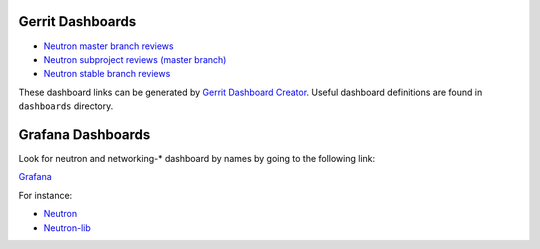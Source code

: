 Gerrit Dashboards
=================

- `Neutron master branch reviews <https://review.openstack.org/#/dashboard/?foreach=%28project%3Aopenstack%2Fneutron+OR+project%3Aopenstack%2Fpython%252Dneutronclient%29+status%3Aopen+NOT+owner%3Aself+NOT+label%3AWorkflow%3C%3D%252D1+label%3AVerified%3E%3D1%252cjenkins+NOT+label%3ACode%252DReview%3E%3D%252D2%252cself+branch%3Amaster&title=Neutron+Review+Inbox+%28master+branch+only%29&Needs+Feedback+%28Changes+older+than+5+days+that+have+not+been+reviewed+by+anyone%29=NOT+label%3ACode%252DReview%3C%3D2+age%3A5d&You+are+a+reviewer%252c+but+haven%27t+voted+in+the+current+revision=reviewer%3Aself&Needs+final+%2B2=label%3ACode%252DReview%3E%3D2+NOT%28reviewerin%3Aneutron%252Dcore+label%3ACode%252DReview%3C%3D%252D1%29+limit%3A50&Passed+Jenkins%252c+No+Negative+Core+Feedback=NOT+label%3ACode%252DReview%3E%3D2+NOT%28reviewerin%3Aneutron%252Dcore+label%3ACode%252DReview%3C%3D%252D1%29+limit%3A50&Wayward+Changes+%28Changes+with+no+code+review+in+the+last+2days%29=NOT+label%3ACode%252DReview%3C%3D2+age%3A2d>`_
- `Neutron subproject reviews (master branch) <https://review.openstack.org/#/dashboard/?foreach=%28project%3Aopenstack%2Fdragonflow+OR+project%3Aopenstack%2Fnetworking%252Darista+OR+project%3Aopenstack%2Fnetworking%252Dbagpipe%252Dl2+OR+project%3Aopenstack%2Fnetworking%252Dbgpvpn+OR+project%3Aopenstack%2Fnetworking%252Dcisco+OR+project%3Aopenstack%2Fnetworking%252Dl2gw+OR+project%3Aopenstack%2Fnetworking%252Dlenovo+OR+project%3Aopenstack%2Fnetworking%252Dmidonet+OR+project%3Aopenstack%2Fnetworking%252Dodl+OR+project%3Aopenstack%2Fnetworking%252Dofagent+OR+project%3Aopenstack%2Fnetworking%252Donos+OR+project%3Aopenstack%2Fnetworking%252Dovn+OR+project%3Aopenstack%2Fnetworking%252Dsfc+OR+project%3Aopenstack%2Foctavia+OR+project%3Aopenstack%2Fnetworking%252Dplumgrid+OR+project%3Aopenstack%2Fvmware%252Dnsx+OR+project%3Aopenstack%2Fnetworking%252Dvsphere%29+status%3Aopen+NOT+owner%3Aself+NOT+label%3AWorkflow%3C%3D%252D1+label%3AVerified%3E%3D1%252cjenkins+NOT+label%3ACode%252DReview%3E%3D%252D2%252cself+branch%3Amaster&title=Neutron+Sub+Projects+Review+Inbox&Needs+Feedback+%28Changes+older+than+5+days+that+have+not+been+reviewed+by+anyone%29=NOT+label%3ACode%252DReview%3C%3D2+age%3A5d&You+are+a+reviewer%252c+but+haven%27t+voted+in+the+current+revision=reviewer%3Aself&Needs+final+%2B2=label%3ACode%252DReview%3E%3D2+NOT%28reviewerin%3Aneutron%252Dcore+label%3ACode%252DReview%3C%3D%252D1%29+limit%3A50&Passed+Jenkins%252c+No+Negative+Core+Feedback=NOT+label%3ACode%252DReview%3E%3D2+NOT%28reviewerin%3Aneutron%252Dcore+label%3ACode%252DReview%3C%3D%252D1%29+limit%3A50&Wayward+Changes+%28Changes+with+no+code+review+in+the+last+2days%29=NOT+label%3ACode%252DReview%3C%3D2+age%3A2d>`_
- `Neutron stable branch reviews <https://review.openstack.org/#/dashboard/?foreach=%28project%3Aopenstack%2Fneutron+OR+project%3Aopenstack%2Fpython%252Dneutronclient+OR+project%3Aopenstack%2Fneutron%252Dfwaas+OR+project%3Aopenstack%2Fneutron%252Dlbaas+OR+project%3Aopenstack%2Fneutron%252Dvpnaas+OR+project%3Aopenstack%2Fdragonflow+OR+project%3Aopenstack%2Fnetworking%252Darista+OR+project%3Aopenstack%2Fnetworking%252Dbagpipe%252Dl2+OR+project%3Aopenstack%2Fnetworking%252Dbgpvpn+OR+project%3Aopenstack%2Fnetworking%252Dcisco+OR+project%3Aopenstack%2Fnetworking%252Dl2gw+OR+project%3Aopenstack%2Fnetworking%252Dlenovo+OR+project%3Aopenstack%2Fnetworking%252Dmidonet+OR+project%3Aopenstack%2Fnetworking%252Dodl+OR+project%3Aopenstack%2Fnetworking%252Dofagent+OR+project%3Aopenstack%2Fnetworking%252Donos+OR+project%3Aopenstack%2Fnetworking%252Dovn+OR+project%3Aopenstack%2Fnetworking%252Dsfc+OR+project%3Aopenstack%2Foctavia+OR+project%3Aopenstack%2Fnetworking%252Dplumgrid+OR+project%3Aopenstack%2Fvmware%252Dnsx+OR+project%3Aopenstack%2Fnetworking%252Dvsphere%29+status%3Aopen+NOT+owner%3Aself+NOT+label%3AWorkflow%3C%3D%252D1+label%3AVerified%3E%3D1%252cjenkins+NOT+label%3ACode%252DReview%3E%3D%252D2%252cself+branch%3A%5Estable%2F.%2A&title=Neutron+Stable+Related+Projects+Review+Inbox&Needs+Feedback+%28Changes+older+than+5+days+that+have+not+been+reviewed+by+anyone%29=NOT+label%3ACode%252DReview%3C%3D2+age%3A5d&You+are+a+reviewer%252c+but+haven%27t+voted+in+the+current+revision=reviewer%3Aself&Needs+final+%2B2=label%3ACode%252DReview%3E%3D2+NOT%28reviewerin%3Aneutron%252Dstable%252Dmaint+label%3ACode%252DReview%3C%3D%252D1%29+limit%3A50&Passed+Jenkins%252c+No+Negative+Core+Feedback=NOT+label%3ACode%252DReview%3E%3D2+NOT%28reviewerin%3Aneutron%252Dstable%252Dmaint+label%3ACode%252DReview%3C%3D%252D1%29+limit%3A50&Wayward+Changes+%28Changes+with+no+code+review+in+the+last+2days%29=NOT+label%3ACode%252DReview%3C%3D2+age%3A2d>`_

These dashboard links can be generated by `Gerrit Dashboard Creator`_.
Useful dashboard definitions are found in ``dashboards`` directory.

.. _Gerrit Dashboard Creator: https://github.com/openstack/gerrit-dash-creator

Grafana Dashboards
==================

Look for neutron and networking-* dashboard by names by going to the following link:

`Grafana <http://grafana.openstack.org/>`_

For instance:

* `Neutron <http://grafana.openstack.org/dashboard/db/neutron-failure-rate>`_
* `Neutron-lib <http://grafana.openstack.org/dashboard/db/neutron-lib-failure-rate>`_
